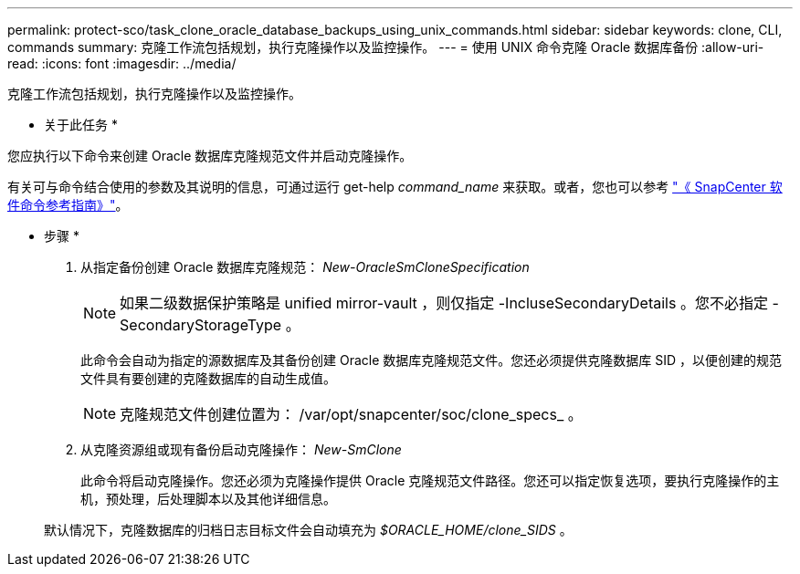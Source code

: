 ---
permalink: protect-sco/task_clone_oracle_database_backups_using_unix_commands.html 
sidebar: sidebar 
keywords: clone, CLI, commands 
summary: 克隆工作流包括规划，执行克隆操作以及监控操作。 
---
= 使用 UNIX 命令克隆 Oracle 数据库备份
:allow-uri-read: 
:icons: font
:imagesdir: ../media/


[role="lead"]
克隆工作流包括规划，执行克隆操作以及监控操作。

* 关于此任务 *

您应执行以下命令来创建 Oracle 数据库克隆规范文件并启动克隆操作。

有关可与命令结合使用的参数及其说明的信息，可通过运行 get-help _command_name_ 来获取。或者，您也可以参考 https://library.netapp.com/ecm/ecm_download_file/ECMLP2877144["《 SnapCenter 软件命令参考指南》"^]。

* 步骤 *

. 从指定备份创建 Oracle 数据库克隆规范： _New-OracleSmCloneSpecification_
+

NOTE: 如果二级数据保护策略是 unified mirror-vault ，则仅指定 -IncluseSecondaryDetails 。您不必指定 -SecondaryStorageType 。

+
此命令会自动为指定的源数据库及其备份创建 Oracle 数据库克隆规范文件。您还必须提供克隆数据库 SID ，以便创建的规范文件具有要创建的克隆数据库的自动生成值。

+

NOTE: 克隆规范文件创建位置为： /var/opt/snapcenter/soc/clone_specs_ 。

. 从克隆资源组或现有备份启动克隆操作： _New-SmClone_
+
此命令将启动克隆操作。您还必须为克隆操作提供 Oracle 克隆规范文件路径。您还可以指定恢复选项，要执行克隆操作的主机，预处理，后处理脚本以及其他详细信息。

+
默认情况下，克隆数据库的归档日志目标文件会自动填充为 _$ORACLE_HOME/clone_SIDS_ 。


